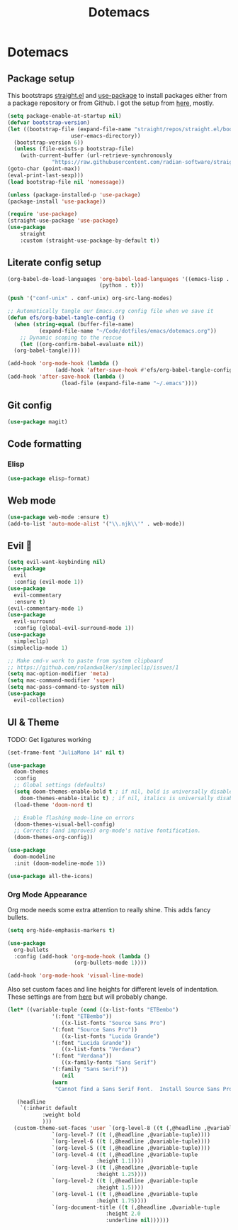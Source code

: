 #+title: Dotemacs
#+PROPERTY: header-args:emacs-lisp :tangle ~/.emacs :mkdirp yes

* Dotemacs
** Package setup

This bootstraps [[https://github.com/radian-software/straight.el][straight.el]] and [[https://github.com/jwiegley/use-package][use-package]] to install packages either from a package repository or from Github. I got the setup from [[https://jeffkreeftmeijer.com/emacs-straight-use-package/][here]], mostly.

#+begin_src emacs-lisp
  (setq package-enable-at-startup nil)
  (defvar bootstrap-version)
  (let ((bootstrap-file (expand-file-name "straight/repos/straight.el/bootstrap.el"
					  user-emacs-directory))
	(bootstrap-version 6))
    (unless (file-exists-p bootstrap-file)
      (with-current-buffer (url-retrieve-synchronously
			    "https://raw.githubusercontent.com/radian-software/straight.el/develop/install.el" 'silent 'inhibit-cookies)
  (goto-char (point-max))
  (eval-print-last-sexp)))
  (load bootstrap-file nil 'nomessage))

  (unless (package-installed-p 'use-package)
  (package-install 'use-package))

  (require 'use-package)
  (straight-use-package 'use-package)
  (use-package
      straight
      :custom (straight-use-package-by-default t))
#+end_src

** Literate config setup

#+begin_src emacs-lisp
  (org-babel-do-load-languages 'org-babel-load-languages '((emacs-lisp . t)
							   (python . t)))

  (push '("conf-unix" . conf-unix) org-src-lang-modes)

  ;; Automatically tangle our Emacs.org config file when we save it
  (defun efs/org-babel-tangle-config ()
    (when (string-equal (buffer-file-name)
			(expand-file-name "~/Code/dotfiles/emacs/dotemacs.org"))
      ;; Dynamic scoping to the rescue
      (let ((org-confirm-babel-evaluate nil))
	(org-babel-tangle))))

  (add-hook 'org-mode-hook (lambda ()
			     (add-hook 'after-save-hook #'efs/org-babel-tangle-config)))
  (add-hook 'after-save-hook (lambda ()
			       (load-file (expand-file-name "~/.emacs"))))
#+end_src

** Git config

#+begin_src emacs-lisp
  (use-package magit)
#+end_src

** Code formatting

*** Elisp

#+begin_src emacs-lisp
  (use-package elisp-format)
#+end_src

** Web mode

#+begin_src emacs-lisp
  (use-package web-mode :ensure t)
  (add-to-list 'auto-mode-alist '("\\.njk\\'" . web-mode))
#+end_src

** Evil 🤘

#+begin_src emacs-lisp
  (setq evil-want-keybinding nil)
  (use-package
    evil
    :config (evil-mode 1))
  (use-package
    evil-commentary
    :ensure t)
  (evil-commentary-mode 1)
  (use-package
    evil-surround
    :config (global-evil-surround-mode 1))
  (use-package
    simpleclip)
  (simpleclip-mode 1)

  ;; Make cmd-v work to paste from system clipboard
  ;; https://github.com/rolandwalker/simpleclip/issues/1
  (setq mac-option-modifier 'meta)
  (setq mac-command-modifier 'super)
  (setq mac-pass-command-to-system nil)
  (use-package
    evil-collection)
#+end_src

** UI & Theme

TODO: Get ligatures working

#+begin_src emacs-lisp
  (set-frame-font "JuliaMono 14" nil t)

  (use-package
    doom-themes
    :config
    ;; Global settings (defaults)
    (setq doom-themes-enable-bold t ; if nil, bold is universally disabled
	  doom-themes-enable-italic t) ; if nil, italics is universally disabled
    (load-theme 'doom-nord t)

    ;; Enable flashing mode-line on errors
    (doom-themes-visual-bell-config)
    ;; Corrects (and improves) org-mode's native fontification.
    (doom-themes-org-config))

  (use-package
    doom-modeline
    :init (doom-modeline-mode 1))

  (use-package all-the-icons)
#+end_src

*** Org Mode Appearance

Org mode needs some extra attention to really shine. This adds fancy bullets.

#+begin_src emacs-lisp
  (setq org-hide-emphasis-markers t)

  (use-package
    org-bullets
    :config (add-hook 'org-mode-hook (lambda ()
				       (org-bullets-mode 1))))

  (add-hook 'org-mode-hook 'visual-line-mode)

#+end_src

Also set custom faces and line heights for different levels of indentation. These settings are from [[https://zzamboni.org/post/beautifying-org-mode-in-emacs/][here]] but will probably change.

#+begin_src emacs-lisp
  (let* ((variable-tuple (cond ((x-list-fonts "ETBembo")
				'(:font "ETBembo"))
			       ((x-list-fonts "Source Sans Pro")
				'(:font "Source Sans Pro"))
			       ((x-list-fonts "Lucida Grande")
				'(:font "Lucida Grande"))
			       ((x-list-fonts "Verdana")
				'(:font "Verdana"))
			       ((x-family-fonts "Sans Serif")
				'(:family "Sans Serif"))
			       (nil
				(warn
				 "Cannot find a Sans Serif Font.  Install Source Sans Pro."))))

	 (headline
	  `(:inherit default
		     :weight bold
		     )))
    (custom-theme-set-faces 'user `(org-level-8 ((t (,@headline ,@variable-tuple))))
			    `(org-level-7 ((t (,@headline ,@variable-tuple))))
			    `(org-level-6 ((t (,@headline ,@variable-tuple))))
			    `(org-level-5 ((t (,@headline ,@variable-tuple))))
			    `(org-level-4 ((t (,@headline ,@variable-tuple
							  :height 1.1))))
			    `(org-level-3 ((t (,@headline ,@variable-tuple
							  :height 1.25))))
			    `(org-level-2 ((t (,@headline ,@variable-tuple
							  :height 1.5))))
			    `(org-level-1 ((t (,@headline ,@variable-tuple
							  :height 1.75))))
			    `(org-document-title ((t (,@headline ,@variable-tuple
								 :height 2.0
								 :underline nil))))))
#+end_src
